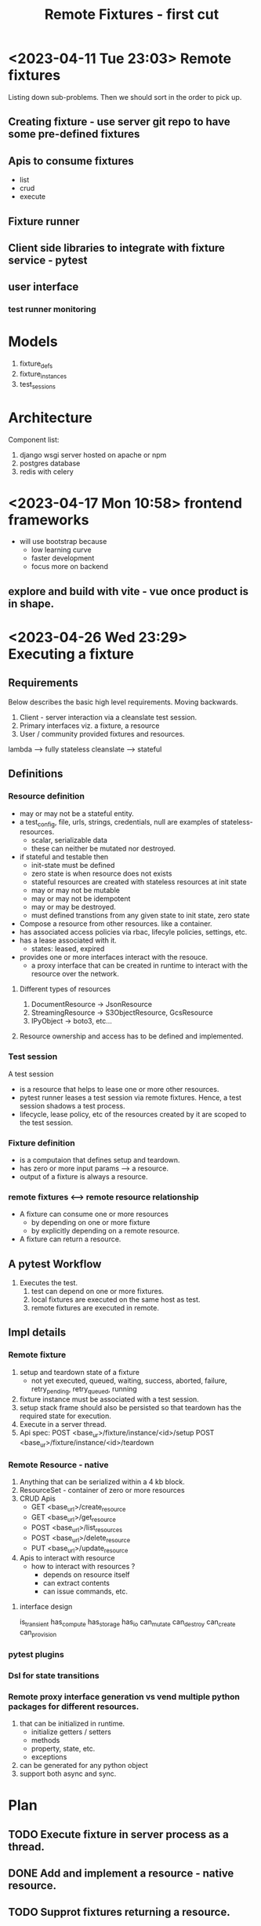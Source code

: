 #+TITLE: Remote Fixtures - first cut

* <2023-04-11 Tue 23:03> Remote fixtures
  Listing down sub-problems. Then we should sort in the order to pick up.
** Creating fixture - use server git repo to have some pre-defined fixtures
** Apis to consume fixtures
   - list
   - crud
   - execute
** Fixture runner
** Client side libraries to integrate with fixture service - pytest
** user interface
*** test runner monitoring
* Models
  1. fixture_defs
  2. fixture_instances
  3. test_sessions
* Architecture
  Component list:
  1. django wsgi server hosted on apache or npm
  2. postgres database
  3. redis with celery
* <2023-04-17 Mon 10:58> frontend frameworks
  - will use bootstrap because
    - low learning curve
    - faster development
    - focus more on backend
** explore and build with vite - vue once product is in shape.
* <2023-04-26 Wed 23:29> Executing a fixture
** Requirements
   Below describes the basic high level requirements. Moving backwards.
   1. Client - server interaction via a cleanslate test session.
   2. Primary interfaces viz. a fixture, a resource 
   3. User / community provided fixtures and resources.

   lambda --> fully stateless
   cleanslate --> stateful
** Definitions
*** Resource definition
   - may or may not be a stateful entity.
   - a test_config, file, urls, strings, credentials, null are examples of stateless-resources.
     - scalar, serializable data
     - these can neither be mutated nor destroyed.
   - if stateful and testable then
     - init-state must be defined
     - zero state is when resource does not exists
     - stateful resources are created with stateless resources at init state
     - may or may not be mutable
     - may or may not be idempotent
     - may or may be destroyed.
     - must defined transtions from any given state to init state, zero state
   - Compose a resource from other resources. like a container.
   - has associated access policies via rbac, lifecyle policies, settings, etc.
   - has a lease associated with it.
     - states: leased, expired
   - provides one or more interfaces interact with the resouce.
     - a proxy interface that can be created in runtime to interact with the resource over the network.
**** Different types of resources
     1. DocumentResource -> JsonResource
     2. StreamingResource -> S3ObjectResource, GcsResource
     3. IPyObject -> boto3, etc...
**** Resource ownership and access has to be defined and implemented.
*** Test session
    A test session
    - is a resource that helps to lease one or more other resources.
    - pytest runner leases a test session via remote fixtures. Hence, a test session shadows a test process.
    - lifecycle, lease policy, etc of the resources created by it are scoped to the test session.
*** Fixture definition
   - is a computaion that defines setup and teardown.
   - has zero or more input params ---> a resource.
   - output of a fixture is always a resource.
*** remote fixtures <--> remote resource relationship
   - A fixture can consume one or more resources
     - by depending on one or more fixture 
     - by explicitly depending on a remote resource.
   - A fixture can return a resource.
** A pytest Workflow
   1. Executes the test.
      1. test can depend on one or more fixtures.
      2. local fixtures are executed on the same host as test.
      3. remote fixtures are executed in remote.
** Impl details
*** Remote fixture
    1. setup and teardown state of a fixture
       - not yet executed, queued, waiting, success, aborted, failure, retry_pending, retry_queued, running
    2. fixture instance must be associated with a test session.
    3. setup stack frame should also be persisted so that teardown has the required state for execution.
    4. Execute in a server thread.
    5. Api spec:
       POST <base_ur>/fixture/instance/<id>/setup
       POST <base_ur>/fixture/instance/<id>/teardown
*** Remote Resource - native
    1. Anything that can be serialized within a 4 kb block.
    2. ResourceSet - container of zero or more resources
    3. CRUD Apis
       - GET <base_url>/create_resource
       - GET <base_url>/get_resource
       - POST <base_url>/list_resources
       - POST <base_url>/delete_resource
       - PUT <base_url>/update_resource
    4. Apis to interact with resource
       - how to interact with resources ?
         - depends on resource itself
         - can extract contents
         - can issue commands, etc.
**** interface design
     is_transient
     has_compute
     has_storage
     has_io
     can_mutate
     can_destroy
     can_create
     can_provision
*** pytest plugins
*** Dsl for state transitions
*** Remote proxy interface generation vs vend multiple python packages for different resources.
    1. that can be initialized in runtime.
       - initialize getters / setters
       - methods
       - property, state, etc.
       - exceptions
    2. can be generated for any python object
    3. support both async and sync.
* Plan
** TODO Execute fixture in server process as a thread.
** DONE Add and implement a resource - native resource.
** TODO Supprot fixtures returning a resource.




